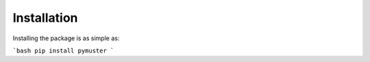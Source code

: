 Installation
============
Installing the package is as simple as:

```bash
pip install pymuster
``` 
